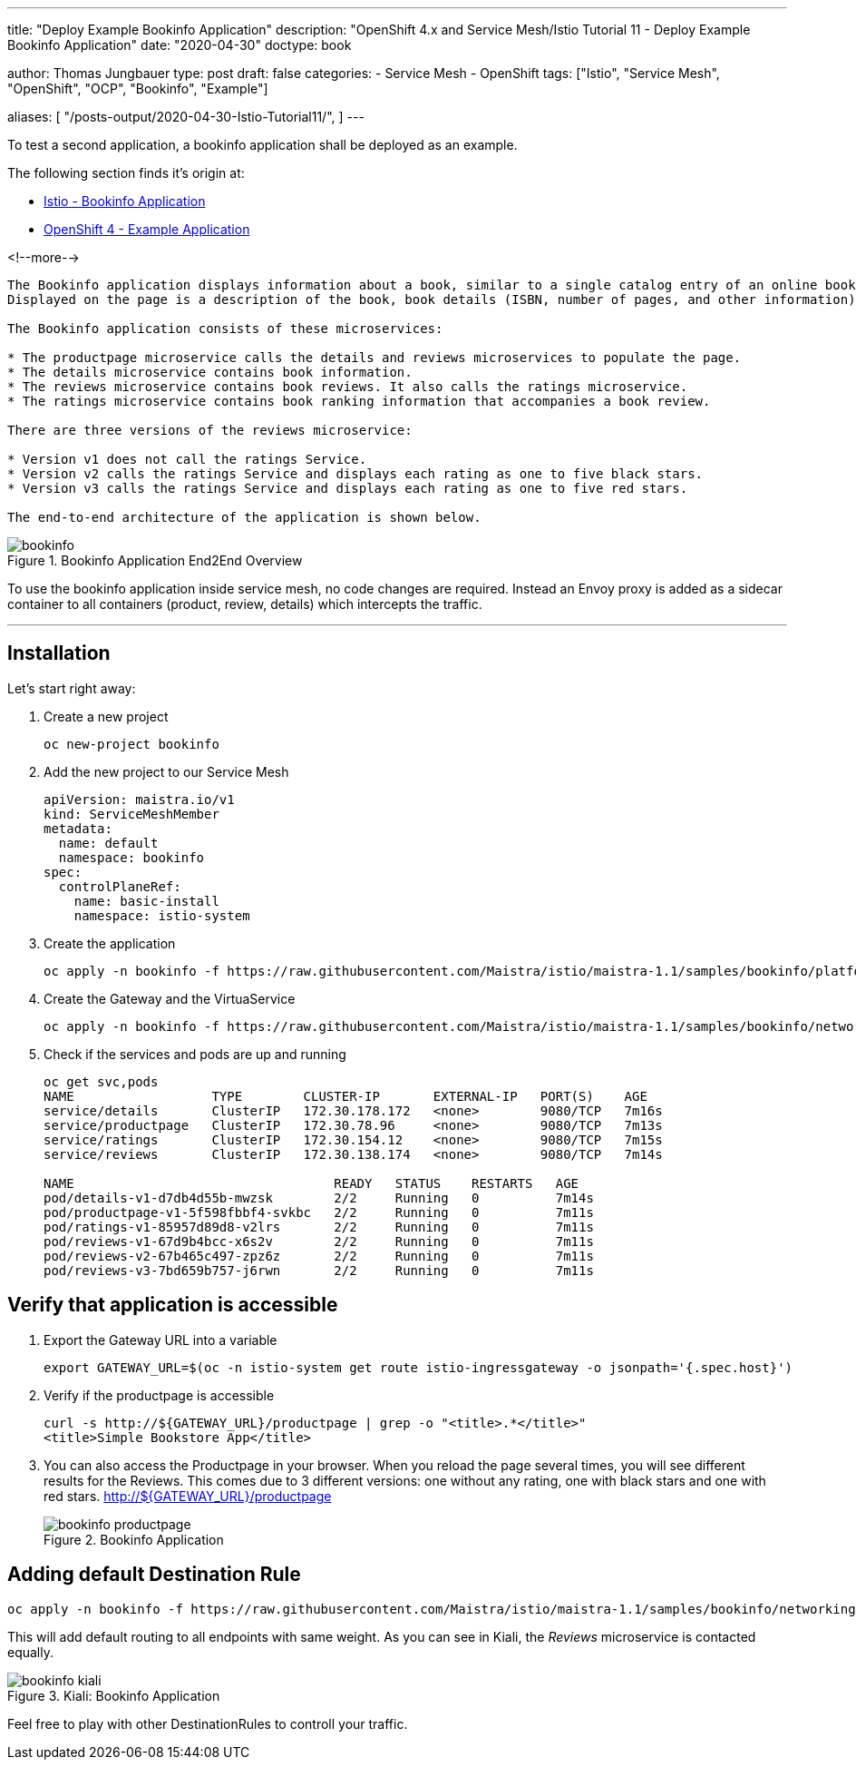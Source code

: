 --- 
title: "Deploy Example Bookinfo Application"
description: "OpenShift 4.x and Service Mesh/Istio Tutorial 11 - Deploy Example Bookinfo Application"
date: "2020-04-30"
doctype: book


author: Thomas Jungbauer
type: post
draft: false
categories:
   - Service Mesh
   - OpenShift
tags: ["Istio", "Service Mesh", "OpenShift", "OCP", "Bookinfo", "Example"] 

aliases: [ 
	 "/posts-output/2020-04-30-Istio-Tutorial11/",
] 
---

:imagesdir: /service-mesh/images/
:icons: font
:toc:

To test a second application, a bookinfo application shall be deployed as an example. 

The following section finds it's origin at:

* https://istio.io/docs/examples/bookinfo/[Istio - Bookinfo Application^]
* https://docs.openshift.com/container-platform/4.3/service_mesh/service_mesh_day_two/ossm-example-bookinfo.html[OpenShift 4 - Example Application^]

<!--more--> 

[.quote]
----

The Bookinfo application displays information about a book, similar to a single catalog entry of an online book store. 
Displayed on the page is a description of the book, book details (ISBN, number of pages, and other information), and book reviews.

The Bookinfo application consists of these microservices:

* The productpage microservice calls the details and reviews microservices to populate the page.
* The details microservice contains book information.
* The reviews microservice contains book reviews. It also calls the ratings microservice.
* The ratings microservice contains book ranking information that accompanies a book review.

There are three versions of the reviews microservice:

* Version v1 does not call the ratings Service.
* Version v2 calls the ratings Service and displays each rating as one to five black stars.
* Version v3 calls the ratings Service and displays each rating as one to five red stars.

The end-to-end architecture of the application is shown below.
----


.Bookinfo Application End2End Overview
image::bookinfo.png?width=640px[]

To use the bookinfo application inside service mesh, no code changes are required. Instead an Envoy proxy is added as a sidecar container to all containers (product, review, details) which intercepts the traffic. 

--- 

// Table of Content
toc::[options="nonumbers"]


== Installation
Let's start right away:

. Create a new project
+
[source, bash]
----
oc new-project bookinfo
----

. Add the new project to our Service Mesh
+
[source, yaml]
----
apiVersion: maistra.io/v1
kind: ServiceMeshMember
metadata:
  name: default
  namespace: bookinfo
spec:
  controlPlaneRef:
    name: basic-install
    namespace: istio-system
----

. Create the application
+
[source,bash]
----
oc apply -n bookinfo -f https://raw.githubusercontent.com/Maistra/istio/maistra-1.1/samples/bookinfo/platform/kube/bookinfo.yaml
----

. Create the Gateway and the VirtuaService
+
[source,bash]
----
oc apply -n bookinfo -f https://raw.githubusercontent.com/Maistra/istio/maistra-1.1/samples/bookinfo/networking/bookinfo-gateway.yaml
----

. Check if the services and pods are up and running
+
[source,bash]
----
oc get svc,pods
NAME                  TYPE        CLUSTER-IP       EXTERNAL-IP   PORT(S)    AGE
service/details       ClusterIP   172.30.178.172   <none>        9080/TCP   7m16s
service/productpage   ClusterIP   172.30.78.96     <none>        9080/TCP   7m13s
service/ratings       ClusterIP   172.30.154.12    <none>        9080/TCP   7m15s
service/reviews       ClusterIP   172.30.138.174   <none>        9080/TCP   7m14s

NAME                                  READY   STATUS    RESTARTS   AGE
pod/details-v1-d7db4d55b-mwzsk        2/2     Running   0          7m14s
pod/productpage-v1-5f598fbbf4-svkbc   2/2     Running   0          7m11s
pod/ratings-v1-85957d89d8-v2lrs       2/2     Running   0          7m11s
pod/reviews-v1-67d9b4bcc-x6s2v        2/2     Running   0          7m11s
pod/reviews-v2-67b465c497-zpz6z       2/2     Running   0          7m11s
pod/reviews-v3-7bd659b757-j6rwn       2/2     Running   0          7m11s
----

== Verify that application is accessible

. Export the Gateway URL into a variable
+
[source,bash]
----
export GATEWAY_URL=$(oc -n istio-system get route istio-ingressgateway -o jsonpath='{.spec.host}')
----

. Verify if the productpage is accessible
+
[source,bash]
----
curl -s http://${GATEWAY_URL}/productpage | grep -o "<title>.*</title>"
<title>Simple Bookstore App</title>
----

. You can also access the Productpage in your browser. When you reload the page several times, you will see different results for the Reviews. This comes due to 3 different versions: one without any rating, one with black stars and one with red stars. http://${GATEWAY_URL}/productpage
+
.Bookinfo Application
image::bookinfo-productpage.png?width=940px[]

== Adding default Destination Rule

[source,bash]
----
oc apply -n bookinfo -f https://raw.githubusercontent.com/Maistra/istio/maistra-1.1/samples/bookinfo/networking/destination-rule-all-mtls.yaml
----

This will add default routing to all endpoints with same weight. As you can see in Kiali, the _Reviews_ microservice is contacted equally. 

.Kiali: Bookinfo Application
image::bookinfo-kiali.png?width=940px[]

Feel free to play with other DestinationRules to controll your traffic. 
